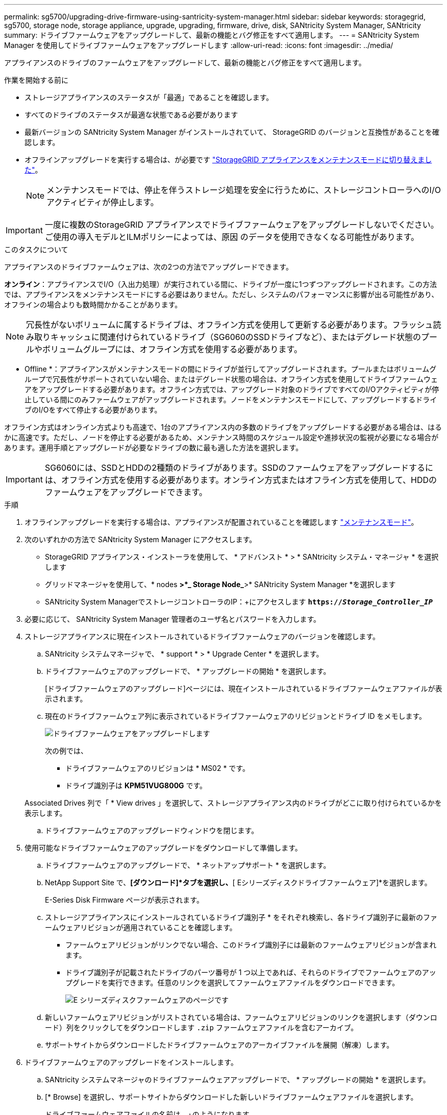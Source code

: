 ---
permalink: sg5700/upgrading-drive-firmware-using-santricity-system-manager.html 
sidebar: sidebar 
keywords: storagegrid, sg5700, storage node, storage appliance, upgrade, upgrading, firmware, drive, disk, SANtricity System Manager, SANtricity 
summary: ドライブファームウェアをアップグレードして、最新の機能とバグ修正をすべて適用します。 
---
= SANtricity System Manager を使用してドライブファームウェアをアップグレードします
:allow-uri-read: 
:icons: font
:imagesdir: ../media/


[role="lead"]
アプライアンスのドライブのファームウェアをアップグレードして、最新の機能とバグ修正をすべて適用します。

.作業を開始する前に
* ストレージアプライアンスのステータスが「最適」であることを確認します。
* すべてのドライブのステータスが最適な状態である必要があります
* 最新バージョンの SANtricity System Manager がインストールされていて、 StorageGRID のバージョンと互換性があることを確認します。
* オフラインアップグレードを実行する場合は、が必要です link:../maintain/placing-appliance-into-maintenance-mode.html["StorageGRID アプライアンスをメンテナンスモードに切り替えました"]。
+

NOTE: メンテナンスモードでは、停止を伴うストレージ処理を安全に行うために、ストレージコントローラへのI/Oアクティビティが停止します。




IMPORTANT: 一度に複数のStorageGRID アプライアンスでドライブファームウェアをアップグレードしないでください。ご使用の導入モデルとILMポリシーによっては、原因 のデータを使用できなくなる可能性があります。

.このタスクについて
アプライアンスのドライブファームウェアは、次の2つの方法でアップグレードできます。

*オンライン*：アプライアンスでI/O（入出力処理）が実行されている間に、ドライブが一度に1つずつアップグレードされます。この方法では、アプライアンスをメンテナンスモードにする必要はありません。ただし、システムのパフォーマンスに影響が出る可能性があり、オフラインの場合よりも数時間かかることがあります。


NOTE: 冗長性がないボリュームに属するドライブは、オフライン方式を使用して更新する必要があります。フラッシュ読み取りキャッシュに関連付けられているドライブ（SG6060のSSDドライブなど）、またはデグレード状態のプールやボリュームグループには、オフライン方式を使用する必要があります。

* Offline *：アプライアンスがメンテナンスモードの間にドライブが並行してアップグレードされます。プールまたはボリュームグループで冗長性がサポートされていない場合、またはデグレード状態の場合は、オフライン方式を使用してドライブファームウェアをアップグレードする必要があります。オフライン方式では、アップグレード対象のドライブですべてのI/Oアクティビティが停止している間にのみファームウェアがアップグレードされます。ノードをメンテナンスモードにして、アップグレードするドライブのI/Oをすべて停止する必要があります。

オフライン方式はオンライン方式よりも高速で、1台のアプライアンス内の多数のドライブをアップグレードする必要がある場合は、はるかに高速です。ただし、ノードを停止する必要があるため、メンテナンス時間のスケジュール設定や進捗状況の監視が必要になる場合があります。運用手順とアップグレードが必要なドライブの数に最も適した方法を選択します。


IMPORTANT: SG6060には、SSDとHDDの2種類のドライブがあります。SSDのファームウェアをアップグレードするには、オフライン方式を使用する必要があります。オンライン方式またはオフライン方式を使用して、HDDのファームウェアをアップグレードできます。

.手順
. オフラインアップグレードを実行する場合は、アプライアンスが配置されていることを確認します link:../maintain/placing-appliance-into-maintenance-mode.html["メンテナンスモード"]。
. 次のいずれかの方法で SANtricity System Manager にアクセスします。
+
** StorageGRID アプライアンス・インストーラを使用して、 * アドバンスト * > * SANtricity システム・マネージャ * を選択します
** グリッドマネージャを使用して、* nodes *>*_ Storage Node_*>* SANtricity System Manager *を選択します
** SANtricity System ManagerでストレージコントローラのIP：+にアクセスします
`*https://_Storage_Controller_IP_*`


. 必要に応じて、 SANtricity System Manager 管理者のユーザ名とパスワードを入力します。
. ストレージアプライアンスに現在インストールされているドライブファームウェアのバージョンを確認します。
+
.. SANtricity システムマネージャで、 * support * > * Upgrade Center * を選択します。
.. ドライブファームウェアのアップグレードで、 * アップグレードの開始 * を選択します。
+
[ドライブファームウェアのアップグレード]ページには、現在インストールされているドライブファームウェアファイルが表示されます。

.. 現在のドライブファームウェア列に表示されているドライブファームウェアのリビジョンとドライブ ID をメモします。
+
image::../media/storagegrid_update_drive_firmware.png[ドライブファームウェアをアップグレードします]

+
次の例では、

+
*** ドライブファームウェアのリビジョンは * MS02 * です。
*** ドライブ識別子は *KPM51VUG800G* です。


+
Associated Drives 列で「 * View drives 」を選択して、ストレージアプライアンス内のドライブがどこに取り付けられているかを表示します。

.. ドライブファームウェアのアップグレードウィンドウを閉じます。


. 使用可能なドライブファームウェアのアップグレードをダウンロードして準備します。
+
.. ドライブファームウェアのアップグレードで、 * ネットアップサポート * を選択します。
.. NetApp Support Site で、*[ダウンロード]*タブを選択し、*[ Eシリーズディスクドライブファームウェア]*を選択します。
+
E-Series Disk Firmware ページが表示されます。

.. ストレージアプライアンスにインストールされているドライブ識別子 * をそれぞれ検索し、各ドライブ識別子に最新のファームウェアリビジョンが適用されていることを確認します。
+
*** ファームウェアリビジョンがリンクでない場合、このドライブ識別子には最新のファームウェアリビジョンが含まれます。
*** ドライブ識別子が記載されたドライブのパーツ番号が 1 つ以上であれば、それらのドライブでファームウェアのアップグレードを実行できます。任意のリンクを選択してファームウェアファイルをダウンロードできます。
+
image::../media/storagegrid_drive_firmware_download.png[E シリーズディスクファームウェアのページです]



.. 新しいファームウェアリビジョンがリストされている場合は、ファームウェアリビジョンのリンクを選択します（ダウンロード）列をクリックしてをダウンロードします `.zip` ファームウェアファイルを含むアーカイブ。
.. サポートサイトからダウンロードしたドライブファームウェアのアーカイブファイルを展開（解凍）します。


. ドライブファームウェアのアップグレードをインストールします。
+
.. SANtricity システムマネージャのドライブファームウェアアップグレードで、 * アップグレードの開始 * を選択します。
.. [* Browse] を選択し、サポートサイトからダウンロードした新しいドライブファームウェアファイルを選択します。
+
ドライブファームウェアファイルの名前は、+のようになります
`D_HUC101212CSS600_30602291_MS01_2800_0002.dlp`。

+
ドライブファームウェアファイルは一度に 1 つずつ、最大 4 つまで選択できます。同じドライブに複数のドライブファームウェアファイルが対応している場合は、ファイル競合エラーが発生します。アップグレードに使用するドライブファームウェアファイルを決定し、それ以外のファイルは削除します。

.. 「 * 次へ * 」を選択します。
+
* ドライブの選択 * には、選択したファームウェアファイルでアップグレードできるドライブがリストされています。

+
対応しているドライブのみが表示されます。

+
ドライブに対して選択したファームウェアが* Proposed Firmware *列に表示されます。このファームウェアを変更する必要がある場合は、 * 戻る * を選択します。

.. 実行するアップグレードのタイプを選択します。
+
*** *すべてのドライブをオンラインにアップグレード*—ストレージアレイがI/Oを処理している間に、ファームウェアのダウンロードをサポートできるドライブをアップグレードします。このアップグレード方式を選択した場合、これらのドライブを使用している関連ボリュームへのI/Oを停止する必要はありません。




+

NOTE: オンラインアップグレードは、オフラインアップグレードよりも数時間かかることがあります。

+
** *すべてのドライブをオフライン（並行処理）にアップグレード*—ドライブを使用するすべてのボリュームですべてのI/Oアクティビティが停止している間にのみファームウェアのダウンロードが可能なドライブをアップグレードします。





IMPORTANT: この方法を使用する前に、アプライアンスをメンテナンスモードにする必要があります。ドライブファームウェアをアップグレードするには、*オフライン*方式を使用する必要があります。


CAUTION: オフライン（並行）アップグレードを使用する場合は、アプライアンスがメンテナンスモードであることが確実でないかぎり、次の手順に進まないでください。オフラインのドライブファームウェア更新を開始する前にアプライアンスをメンテナンスモードにしないと、原因 のデータが失われる可能性があります。

. テーブルの最初の列で、アップグレードするドライブを選択します。
+
ベストプラクティスとして、同じモデルのドライブをすべて同じファームウェアリビジョンにアップグレードすることを推奨します。

. [ スタート ] ボタンをクリックし、アップグレードを実行することを確認します。
+
アップグレードを停止する必要がある場合は、 * 停止 * を選択します。実行中のファームウェアのダウンロードは完了します。開始されていないファームウェアのダウンロードはキャンセルされます。

+

CAUTION: ドライブファームウェアのアップグレードを停止すると、データが失われたり、ドライブを使用できなくなったりする可能性があります。

. （オプション）アップグレードされた内容のリストを表示するには、 * ログを保存 * を選択します。
+
ログファイルは、ブラウザのダウンロードフォルダにという名前で保存されます `latest-upgrade-log-timestamp.txt`。

+
手順のアップグレード中に次のいずれかのエラーが発生した場合は、推奨される対処方法を実行してください。

+
** * 割り当て済みドライブの障害 *
+
エラーの理由の 1 つとして、ドライブに適切な署名がない可能性があります。該当するドライブが認定済みのドライブであることを確認します。詳細については、テクニカルサポートにお問い合わせください。

+
ドライブを交換する場合は、交換用ドライブの容量が交換する障害ドライブと同じかそれよりも大きいことを確認してください。

+
障害が発生したドライブの交換は、ストレージアレイで I/O を受信中に実行できます

** * ストレージアレイを確認してください *
+
*** 各コントローラに IP アドレスが割り当てられていることを確認します。
*** コントローラに接続されているすべてのケーブルが破損していないことを確認します。
*** すべてのケーブルがしっかりと接続されていることを確認します。


** * 内蔵ホットスペアドライブ *
+
ファームウェアをアップグレードする前に、このエラーを修正する必要があります。

** * 不完全なボリュームグループ *
+
1 つ以上のボリュームグループまたはディスクプールが不完全な場合は、ファームウェアをアップグレードする前に、このエラーを修正する必要があります。

** * すべてのボリュームグループで実行中の排他的な処理（バックグラウンドメディア / パリティスキャン以外） *
+
1 つ以上の排他的な処理を実行中の場合は、その処理を完了してからファームウェアをアップグレードする必要があります。System Manager で処理の進捗状況を監視します。

** * 見つからないボリューム *
+
ファームウェアをアップグレードする前に、ボリュームが見つからない状態を修正する必要があります。

** * いずれかのコントローラが最適以外の状態 *
+
いずれかのストレージアレイコントローラを確認する必要があります。ファームウェアをアップグレードする前に、この状態を修正する必要があります。

** * コントローラオブジェクトグラフ間でストレージパーティション情報が一致しません *
+
コントローラ上のデータの検証中にエラーが発生しました。この問題を解決するには、テクニカルサポートにお問い合わせください。

** * SPM によるデータベースコントローラの検証が失敗します *
+
コントローラでストレージパーティションマッピングデータベースのエラーが発生しました。この問題を解決するには、テクニカルサポートにお問い合わせください。

** * 構成データベースの検証（ストレージアレイのコントローラのバージョンでサポートされている場合） *
+
コントローラで構成データベースのエラーが発生しました。この問題を解決するには、テクニカルサポートにお問い合わせください。

** * MEL 関連のチェック *
+
この問題を解決するには、テクニカルサポートにお問い合わせください。

** * 過去 7 日間に 10 個を超える DDE 情報または重大 MEL イベントが報告されました *
+
この問題を解決するには、テクニカルサポートにお問い合わせください。

** * 過去 7 日間に 2 ページ 2C 重大 MEL イベントが報告されました *
+
この問題を解決するには、テクニカルサポートにお問い合わせください。

** * 過去 7 日間に 2 個以上の低下したドライブチャネル重大 MEL イベントが報告されました *
+
この問題を解決するには、テクニカルサポートにお問い合わせください。

** * 過去 7 日間に 4 個を超える重大 MEL エントリがあります *
+
この問題を解決するには、テクニカルサポートにお問い合わせください。



. オフライン*アップグレードを使用していて、この手順 が正常に完了した場合は、ノードがメンテナンスモードになっている間に追加のメンテナンス手順を実行してください。完了したら、または障害が発生してやり直したい場合は、StorageGRID アプライアンスインストーラで*[アドバンスト]*>*[コントローラのリブート]*を選択します。次に、次のいずれかのオプションを選択します。
+
** [Reboot into StorageGRID （でリブート）]*を選択します
** [メンテナンスモードでのリブート]*を選択してコントローラをリブートし、ノードをメンテナンスモードのままにします。手順 の実行中に障害が発生し、最初からやり直す場合は、このオプションを選択します。ノードのリブートが完了したら、障害が発生した手順 の該当する手順から再起動します。
+
アプライアンスがリブートしてグリッドに再参加するまでに最大 20 分かかることがあります。リブートが完了し、ノードが再びグリッドに参加したことを確認するには、 Grid Manager に戻ります。[Nodes]ページに正常なステータス（緑のチェックマークアイコン）が表示されます image:../media/icon_alert_green_checkmark.png["緑のチェックマーク"] （ノード名の左側）に表示されます。これは、アクティブなアラートがなく、ノードがグリッドに接続されていることを示します。



+
image::../media/nodes_menu.png[アプライアンスノードがグリッドに再参加しました]


